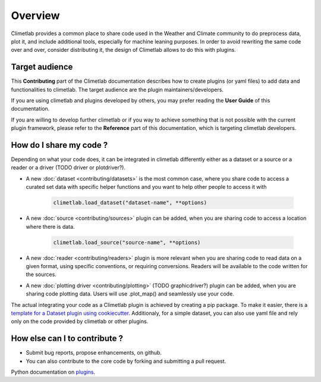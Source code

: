 Overview
========

Climetlab provides a common place to share code used in the Weather and Climate community to do preprocess data, plot it, and include additional tools,
especially for machine leaning purposes. 
In order to avoid rewriting the same code over and over, consider distributing it, the design of Climetlab allows to do this with plugins.

Target audience
------------------------
This **Contributing** part of the Climetlab documentation describes how to create plugins (or yaml files) to add data and functionalities to climetlab.
The target audience are the plugin maintainers/developers.

If you are using climetlab and plugins developed by others, you may prefer reading the **User Guide** of this documentation.

If you are willing to develop further climetlab or if you way to achieve something that is not possible with the current plugin framework,
please refer to the **Reference** part of this documentation, which is targeting climetlab developers.

How do I share my code ?
------------------------
Depending on what your code does, it can be integrated in climetlab differently either as a dataset or a source or a reader or a driver (TODO driver or plotdriver?).


- A new :doc:`dataset <contributing/datasets>`  is the most common case, where you share code to access a curated set data with specific helper functions and you want to help other people to access it with 

    .. code-block:: python

        climetlab.load_dataset("dataset-name", **options)

- A new :doc:`source <contributing/sources>` plugin can be added, when you are sharing code to access a location where there is data. 

    .. code-block:: python

        climetlab.load_source("source-name", **options)

- A new :doc:`reader <contributing/readers>`  plugin is more relevant when you are sharing code to read data on a given format, using specific conventions, or requiring conversions. Readers will be available to the code written for the sources.

- A new :doc:`plotting driver <contributing/plotting>` (TODO graphicdriver?) plugin can be added, when you are sharing code plotting data. Users will use .plot_map() and seamlessly use your code.

The actual integrating your code as a Climetlab plugin is achieved by creating a pip package. To make it easier, there is a `template for a Dataset plugin using cookiecutter <https://github.com/ecmwf-lab/climetlab-cookiecutter-dataset>`_.
Additionaly, for a simple dataset, you can also use yaml file and rely only on the code provided by climetlab or other plugins.

How else can I to contribute ?
------------------------------
- Submit bug reports, propose enhancements, on github. 
- You can also contribute to the core code by forking and submitting a pull request.

Python documentation on plugins_.

.. _plugins: https://packaging.python.org/guides/creating-and-discovering-plugins/